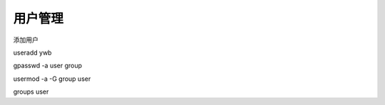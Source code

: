 用户管理
==============================

添加用户

useradd ywb

gpasswd -a user group

usermod -a -G group user

groups user


